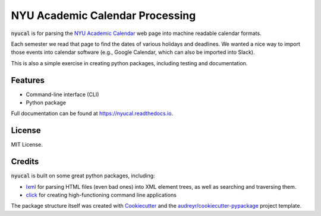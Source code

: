 ================================
NYU Academic Calendar Processing
================================

.. ignore

        .. image:: https://img.shields.io/pypi/v/nyucal.svg
                :target: https://pypi.python.org/pypi/nyucal

        .. image:: https://img.shields.io/travis/leingang/nyucal.svg
                :target: https://travis-ci.org/leingang/nyucal

        .. image:: https://readthedocs.org/projects/nyucal/badge/?version=latest
                :target: https://nyucal.readthedocs.io/en/latest/?badge=latest
                :alt: Documentation Status

        .. image:: https://pyup.io/repos/github/leingang/nyucal/shield.svg
        :target: https://pyup.io/repos/github/leingang/nyucal/
        :alt: Updates

:code:`nyucal` is for parsing the `NYU Academic Calendar`_ web page into
machine readable calendar formats.

Each semester we read that page to find the dates of various holidays and
deadlines.  We wanted a nice way to import those events into calendar software
(e.g., Google Calendar, which can also be imported into Slack).

This is also a simple exercise in creating python packages, including testing
and documentation.  

Features
--------

* Command-line interface (CLI)
* Python package

Full documentation can be found at https://nyucal.readthedocs.io.

License
-------

MIT License.

Credits
-------

:code:`nyucal` is built on some great python packages, including:

* lxml_ for parsing HTML files (even bad ones) into XML element trees,
  as well as searching and traversing them.

* click_ for creating high-functioning command line applications

The package structure itself was created with Cookiecutter_ and 
the `audreyr/cookiecutter-pypackage`_ project template.

.. _lxml: https://lxml.de/
.. _click: https://click.pocoo.org/
.. _Cookiecutter: https://github.com/audreyr/cookiecutter
.. _`audreyr/cookiecutter-pypackage`: https://github.com/audreyr/cookiecutter-pypackage
.. _NYU Academic Calendar: https://www.nyu.edu/registrar/calendars/university-academic-calendar.html


